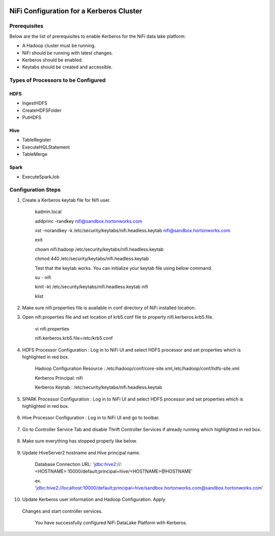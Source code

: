 |image0|

=========================================
NiFi Configuration for a Kerberos Cluster
=========================================

Prerequisites
=============

Below are the list of prerequisites to enable Kerberos for the NiFi data
lake platform:

-  A Hadoop cluster must be running.

-  NiFi should be running with latest changes.

-  Kerberos should be enabled.

-  Keytabs should be created and accessible.

Types of Processors to be Configured
====================================

HDFS
----

-  IngestHDFS

-  CreateHDFSFolder

-  PutHDFS

Hive
----

-  TableRegister

-  ExecuteHQLStatement

-  TableMerge

Spark
-----

-  ExecuteSparkJob

Configuration Steps
===================

1. Create a Kerberos keytab file for Nifi user.

    kadmin.local

    addprinc -randkey nifi@sandbox.hortonworks.com

    xst -norandkey -k /etc/security/keytabs/nifi.headless.keytab
    nifi@sandbox.hortonworks.com

    exit

    chown nifi:hadoop /etc/security/keytabs/nifi.headless.keytab

    chmod 440 /etc/security/keytabs/nifi.headless.keytab

    Test that the keytab works. You can initialize your keytab file
    using below command.

    su - nifi

    kinit -kt /etc/security/keytabs/nifi.headless.keytab nifi

    klist

2. Make sure nifi.properties file is available in conf directory of NiFi
   installed location.

|image1|

3. Open nifi.properties file and set location of krb5.conf file to
   property nifi.kerberos.krb5.file.

    vi nifi.properties

    nifi.kerberos.krb5.file=/etc/krb5.conf

4. HDFS Processor Configuration : Log in to NiFi UI and select HDFS
   processor and set properties which is highlighted in red box.

    Hadoop Configuration Resource :
    /etc/hadoop/conf/core-site.xml,/etc/hadoop/conf/hdfs-site.xml

    Kerberos Principal: nifi

    Kerberos Keytab : /etc/security/keytabs/nifi.headless.keytab

    |image2|

5. SPARK Processor Configuration : Log in to NiFi UI and select HDFS
   processor and set properties which is highlighted in red box.

    |image3|

6. Hive Processor Configuration : Log in to NiFi UI and go to toolbar.

    |image4|

7. Go to Controller Service Tab and disable Thrift Controller Services
   if already running which highlighted in red box.

    |image5|

8. Make sure everything has stopped properly like below.

    |image6|

9. Update HiveServer2 hostname and Hive principal name.

    Database Connection URL:
    'jdbc:hive2://:<HOSTNAME>:10000/default;principal=hive/<HOSTNAME>@HOSTNAME'

    ex.
    'jdbc:hive2://localhost:10000/default;principal=hive/sandbox.hortonworks.com@sandbox.hortonworks.com'

    |image7|

10. Update Kerberos user information and Hadoop Configuration. Apply
   Changes and start controller services.

    You have successfully configured NiFi DataLake Platform with
    Kerberos.

.. |image0| image:: media/common/thinkbig-logo.png
   :width: 3.09891in
   :height: 2.03724in
.. |image1| image:: media/nifi-kerberos/N1.png
   :width: 5.82219in
   :height: 0.67700in
.. |image2| image:: media/nifi-kerberos/N3.png
   :width: 5.93388in
   :height: 3.26871in
.. |image3| image:: media/nifi-kerberos/N4.png
   :width: 5.93770in
   :height: 3.20230in
.. |image4| image:: media/nifi-kerberos/N5.png
   :width: 5.93250in
   :height: 1.18396in
.. |image5| image:: media/nifi-kerberos/N6.png
   :width: 5.88170in
   :height: 1.66837in
.. |image6| image:: media/nifi-kerberos/N7.png
   :width: 5.93631in
   :height: 3.30429in
.. |image7| image:: media/nifi-kerberos/N8.png
   :width: 5.86186in
   :height: 2.45309in
